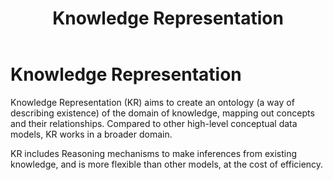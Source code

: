 :PROPERTIES:
:ID:       cd8bbab7-d28f-4107-af47-715b82c2e7ea
:END:
#+title: Knowledge Representation
* Knowledge Representation
  Knowledge Representation (KR) aims to create an ontology (a way of describing
  existence) of the domain of knowledge, mapping out concepts and their
  relationships. Compared to other high-level conceptual data models, KR works
  in a broader domain.

  KR includes Reasoning mechanisms to make inferences from existing knowledge,
  and is more flexible than other models, at the cost of efficiency.
